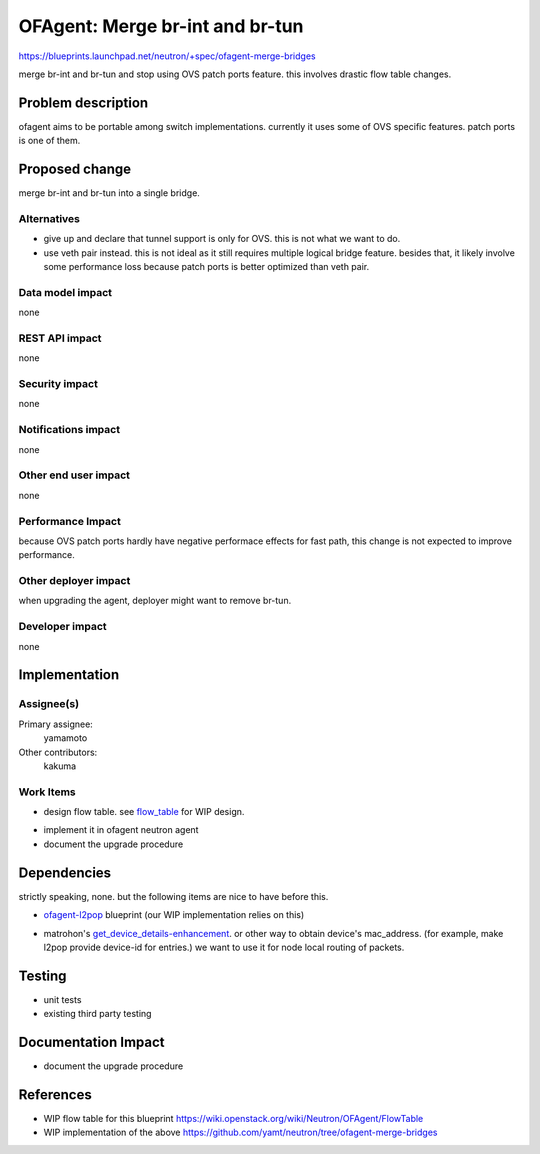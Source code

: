 ..
 This work is licensed under a Creative Commons Attribution 3.0 Unported
 License.

 http://creativecommons.org/licenses/by/3.0/legalcode

==========================================
OFAgent: Merge br-int and br-tun
==========================================

https://blueprints.launchpad.net/neutron/+spec/ofagent-merge-bridges

merge br-int and br-tun and stop using OVS patch ports feature.
this involves drastic flow table changes.

Problem description
===================

ofagent aims to be portable among switch implementations.
currently it uses some of OVS specific features.
patch ports is one of them.

Proposed change
===============

merge br-int and br-tun into a single bridge.

Alternatives
------------

* give up and declare that tunnel support is only for OVS.  this is not
  what we want to do.

* use veth pair instead.  this is not ideal as it still requires
  multiple logical bridge feature.  besides that, it likely involve
  some performance loss because patch ports is better optimized than
  veth pair.

Data model impact
-----------------

none

REST API impact
---------------

none

Security impact
---------------

none

Notifications impact
--------------------

none

Other end user impact
---------------------

none

Performance Impact
------------------

because OVS patch ports hardly have negative performace effects for fast path,
this change is not expected to improve performance.

Other deployer impact
---------------------

when upgrading the agent, deployer might want to remove br-tun.

Developer impact
----------------

none

Implementation
==============

Assignee(s)
-----------

Primary assignee:
  yamamoto

Other contributors:
  kakuma

Work Items
----------

* design flow table.  see `flow_table`_ for WIP design.

.. _flow_table: https://wiki.openstack.org/wiki/Neutron/OFAgent/FlowTable

* implement it in ofagent neutron agent

* document the upgrade procedure

Dependencies
============

strictly speaking, none.
but the following items are nice to have before this.

* `ofagent-l2pop`_ blueprint (our WIP implementation relies on this)

.. _ofagent-l2pop: https://blueprints.launchpad.net/neutron/+spec/l2-population

* matrohon's `get_device_details-enhancement`_.
  or other way to obtain device's mac_address.
  (for example, make l2pop provide device-id for entries.)
  we want to use it for node local routing of packets.

.. _get_device_details-enhancement: https://review.openstack.org/#/c/96181/

Testing
=======

* unit tests

* existing third party testing

Documentation Impact
====================

* document the upgrade procedure

References
==========

* WIP flow table for this blueprint
  https://wiki.openstack.org/wiki/Neutron/OFAgent/FlowTable

* WIP implementation of the above
  https://github.com/yamt/neutron/tree/ofagent-merge-bridges

